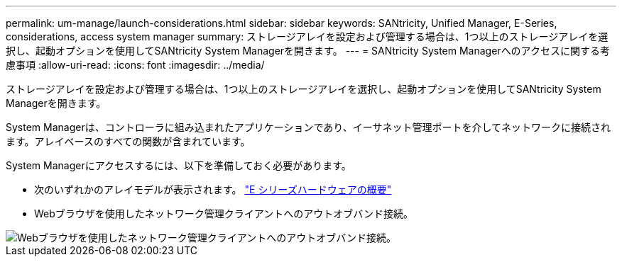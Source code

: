 ---
permalink: um-manage/launch-considerations.html 
sidebar: sidebar 
keywords: SANtricity, Unified Manager, E-Series, considerations, access system manager 
summary: ストレージアレイを設定および管理する場合は、1つ以上のストレージアレイを選択し、起動オプションを使用してSANtricity System Managerを開きます。 
---
= SANtricity System Managerへのアクセスに関する考慮事項
:allow-uri-read: 
:icons: font
:imagesdir: ../media/


[role="lead"]
ストレージアレイを設定および管理する場合は、1つ以上のストレージアレイを選択し、起動オプションを使用してSANtricity System Managerを開きます。

System Managerは、コントローラに組み込まれたアプリケーションであり、イーサネット管理ポートを介してネットワークに接続されます。アレイベースのすべての関数が含まれています。

System Managerにアクセスするには、以下を準備しておく必要があります。

* 次のいずれかのアレイモデルが表示されます。 link:https://docs.netapp.com/us-en/e-series/getting-started/learn-hardware-concept.html["E シリーズハードウェアの概要"^]
* Webブラウザを使用したネットワーク管理クライアントへのアウトオブバンド接続。


image::../media/single2800.gif[Webブラウザを使用したネットワーク管理クライアントへのアウトオブバンド接続。]
